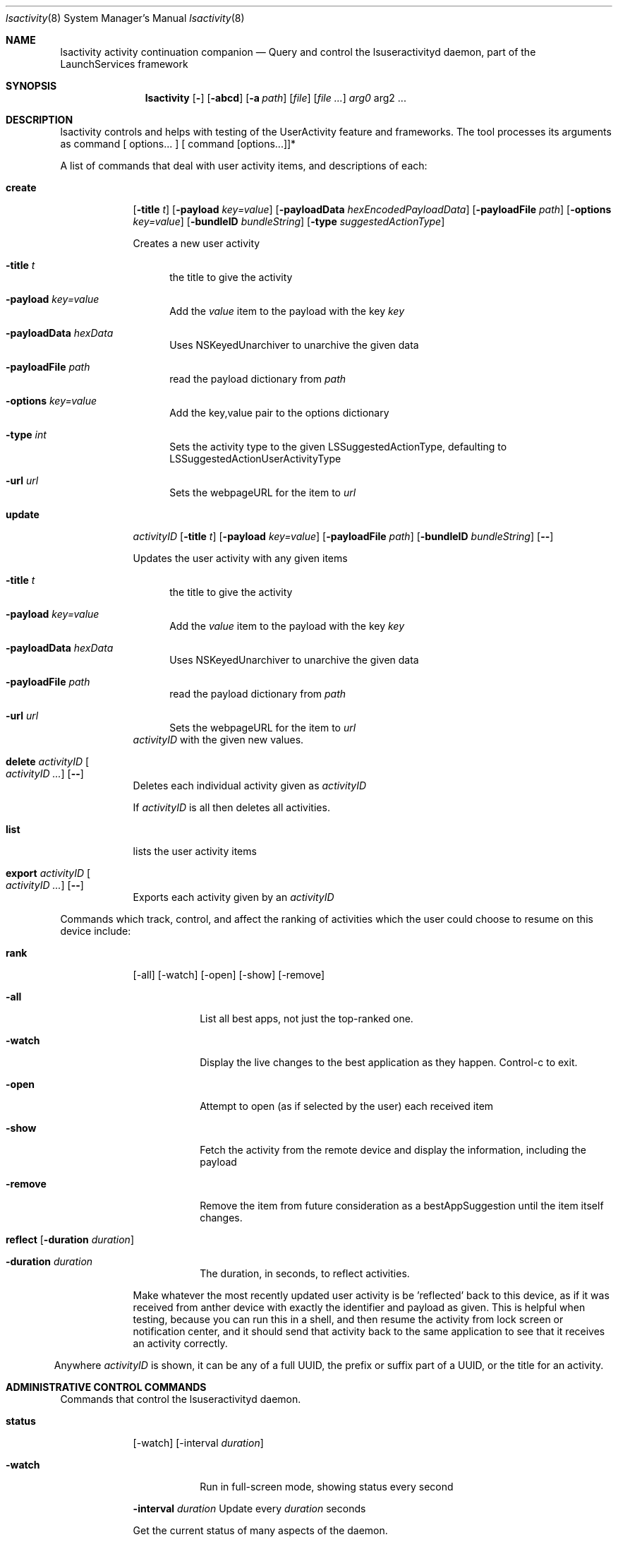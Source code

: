 .\"Modified from man(1) of FreeBSD, the NetBSD mdoc.template, and mdoc.samples.
.\"See Also:
.\"man mdoc.samples for a complete listing of options
.\"man mdoc for the short list of editing options
.\"/usr/share/misc/mdoc.template
.Dd 12/01/13               \" DATE
.Dt lsactivity 8      \" Program name and manual section number
.Os Darwin
.Sh NAME                 \" Section Header - required - don't modify 
.Nm lsactivity
.\" The following lines are read in generating the apropos(man -k) database. Use only key
.\" words here as the database is built based on the words here and in the .ND line. 
.Nm activity
.Nm continuation
.Nm companion
.\" Use .Nm macro to designate other names for the documented program.
.Nd Query and control the lsuseractivityd daemon, part of the LaunchServices framework
.Sh SYNOPSIS             \" Section Header - required - don't modify
.Nm
.Op Fl
.Op Fl abcd              \" [-abcd]
.Op Fl a Ar path         \" [-a path] 
.Op Ar file              \" [file]
.Op Ar                   \" [file ...]
.Ar arg0                 \" Underlined argument - use .Ar anywhere to underline
arg2 ...                 \" Arguments
.Sh DESCRIPTION          \" Section Header - required - don't modify
lsactivity controls and helps with testing of the UserActivity feature and frameworks.
The tool processes its arguments as command [ options... ] [ command [options...]]*
.Pp                      \" Inserts a space
A list of commands that deal with user activity items, and descriptions of each:
.Bl -tag -width -indent  \" Begins a tagged list
.It Cm create 
.Op Fl title Ar t 
.Op Fl payload Ar key=value
.Op Fl payloadData Ar hexEncodedPayloadData
.Op Fl payloadFile Ar path
.Op Fl options Ar key=value
.Op Fl bundleID Ar bundleString
.Op Fl type Ar suggestedActionType
.Pp
Creates a new user activity
.Bl -tag -width -in
.It Fl title Ar t
the title to give the activity
.It Fl payload Ar key=value
Add the 
.Ar value
item to the payload with the key
.Ar key
.It Fl payloadData Ar hexData
Uses NSKeyedUnarchiver to unarchive the given data
.It Fl payloadFile Ar path
read the payload dictionary from 
.Ar path
.It Fl options Ar key=value
Add the key,value pair to the options dictionary
.It Fl type Ar int
Sets the activity type to the given LSSuggestedActionType, defaulting to LSSuggestedActionUserActivityType
.It Fl url Ar url
Sets the webpageURL for the item to
.Ar url
.El
.It Cm update 
.Ar activityID
.Op Fl title Ar t
.Op Fl payload Ar key=value
.Op Fl payloadFile Ar path
.Op Fl bundleID Ar bundleString
.Op Fl -
.Pp
Updates the user activity with any given items
.Bl -tag -width -in
.It Fl title Ar t
the title to give the activity
.It Fl payload Ar key=value
Add the 
.Ar value
item to the payload with the key
.Ar key
.It Fl payloadData Ar hexData
Uses NSKeyedUnarchiver to unarchive the given data
.It Fl payloadFile Ar path
read the payload dictionary from 
.Ar path
.It Fl url Ar url
Sets the webpageURL for the item to
.Ar url
.El
.Ar activityID
with the given new values.
.It Cm delete Ar activityID Oo Ar activityID ... Oc Op Fl -
Deletes each individual activity given as 
.Ar activityID
.Pp
If 
.Ar activityID
is all then deletes all activities.
.It Cm list
lists the user activity items
.It Cm export Ar activityID Oo Ar activityID ... Oc Op Fl -
Exports each activity given by an 
.Ar activityID
.El                      \" Ends the list
.Pp
Commands which track, control, and affect the ranking of activities which the user could choose
to resume on this device include:
.Bl -tag -width -indent
.It Cm rank
.Op -all
.Op -watch
.Op -open
.Op -show
.Op -remove
.Bl -tag -width xxxxxxx
.It Fl all
List all best apps, not just the top-ranked one.
.It Fl watch
Display the live changes to the best application as they happen.  Control-c to exit.
.It Fl open
Attempt to open (as if selected by the user) each received item
.It Fl show
Fetch the activity from the remote device and display the information, including the payload
.It Fl remove
Remove the item from future consideration as a bestAppSuggestion until the item itself changes.
.El
.It Cm reflect [ Fl duration Ar duration ]
.Bl -tag -width -indent
.It Fl duration Ar duration
The duration, in seconds, to reflect activities.
.El
.Pp
.Bl -tag -width xxxxxxxx
Make whatever the most recently updated user activity is be 'reflected' back to this device, as if it was received from anther device with exactly the identifier and payload as given.  This is helpful when testing, because you can run this in a shell, and then resume the activity from lock screen or notification center, and it should send that activity back to the same application to see that it receives an activity correctly.
.Pp
.El
Anywhere 
.Ar activityID
is shown, it can be any of a full UUID, the prefix or suffix part of a UUID, or the title for an activity.
.El
.Sh ADMINISTRATIVE CONTROL COMMANDS
Commands that control the lsuseractivityd daemon.
.Bl -tag -width -indent
.It Cm status
.Op -watch
.Op -interval Ar duration
.Bl -tag -width XXXXXXX
.It Fl watch
Run in full-screen mode, showing status every second
.Pp
.El
.Fl interval Ar duration
Update every
.Ar duration
seconds
.Pp
.Bl -tag -width -indent
Get the current status of many aspects of the daemon.
.El
.Bl -tag -width -indent
.It Cm terminate
.Bl -tag -width -indent
Ask the daemon to terminate itself.
.El
.Bl -tag -width -indent
.It Cm reload
.Bl -tag -width -indent
Reload the daemon from its launchd plist (effectively killing the daemon)  Mac OS X only.
.El
.Bl -tag -width -indent
.It Cm restart
.Bl -tag -width -indent
Ase the daemon to restart.
.El
.El
.El
.Sh BLUETOOTH ADVERTISING CONTROL
Commands that directly change what this machine is advertising or display what is being received via the BTLE subsystem.
.Bl -tag -width -indent
.It advertiseBTLE [ -identifier Ar bundleidentifier ] [ -payload Ar key=value ] [ -payloadFile Ar path ] [ -options Ar key=value ] [ -url Ar url ]
.Bl -tag -width -indent
.It Fl identifier Ar bundleidentifier
Advertise the given bundle identifier
.It Fl payload Ar key=value
Add the key,value pair to the payload dictionary
.It Fl payloadFile Ar path
Read an entire payload from the file at
.Ar path
.It Fl options Ar key=value
Add the key,value pair to the options dictionary
.It Fl url Ar url
Add url to the set of resourceURLs in the payload being advertised
.El
.Pp
Change the current BTLE advertisement to be the given bundleID, with the given payload. If no payload is specified then small random payload will be created so that the advertisement differs from any previous one.
.It listenBTLE
.Pp
Listen for BTLE advertisements from other machines, and log a line each time a new item is seen.
.El
.Pp
.Sh MISCELLANEOUS
Miscellaneous commands for different things.
.Bl -tag -width -indent
.It showpayload Ar hex-string
.Bl -tag -width -indent
Decode the hex string as the data format the daemon stores each payload item and print out the resulting object(s).
.El
.Bl -tag -width XXXXXXXX
.It showbtlepayload Ar hex-string
.Bl -tag -width XXXXXXX
Decode the hex string as the data format a user activity item is encoded into when it is sent via BTLE between two devices.
.El
.Bl -tag -width XXXXXXXX
.It idle [ Fl duration Ar secondsToRun ] [ Fl statusInterval Ar secondsBetweenStatus ]
.Bl -tag -width XXXXXXXX
Run for up to 
.Ar secondsToRun
seconds, printing the idle state of the system every
.Ar
secondsBetweenStatus
seconds.  Also print the status whenever the kIOUserActivityNotifyName notify() fires.
.El
.El
.El

.\" .Sh ENVIRONMENT      \" May not be needed
.\" .Bl -tag -width "ENV_VAR_1" -indent \" ENV_VAR_1 is width of the string ENV_VAR_1
.\" .It Ev ENV_VAR_1
.\" Description of ENV_VAR_1
.\" .It Ev ENV_VAR_2
.\" Description of ENV_VAR_2
.\" .El                      
.\" .Sh DIAGNOSTICS       \" May not be needed
.\" .Bl -diag
.\" .It Diagnostic Tag
.\" Diagnostic informtion here.
.\" .It Diagnostic Tag
.\" Diagnostic informtion here.
.\" .El
.Sh SEE ALSO 
.\" List links in ascending order by section, alphabetically within a section.
.\" Please do not reference files that do not exist without filing a bug report
.Xr lsuseractivityd 8 
.\" .Sh BUGS              \" Document known, unremedied bugs 
.\" .Sh HISTORY           \" Document history if command behaves in a unique manner